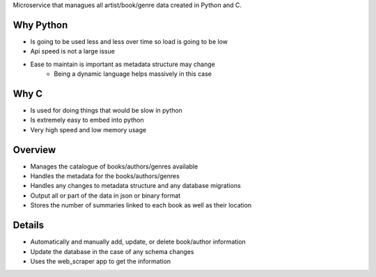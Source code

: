 Microservice that managues all artist/book/genre data created in Python and C.

Why Python
###########
* Is going to be used less and less over time so load is going to be low
* Api speed is not a large issue
* Ease to maintain is important as metadata structure may change
    * Being a dynamic language helps massively in this case

Why C
######
* Is used for doing things that would be slow in python
* Is extremely easy to embed into python
* Very high speed and low memory usage

Overview
#########
* Manages the catalogue of books/authors/genres available
* Handles the metadata for the books/authors/genres
* Handles any changes to metadata structure and any database migrations
* Output all or part of the data in json or binary format
* Stores the number of summaries linked to each book as well as their location

Details
########
* Automatically and manually add, update, or delete book/author information
* Update the database in the case of any schema changes
* Uses the web_scraper app to get the information
